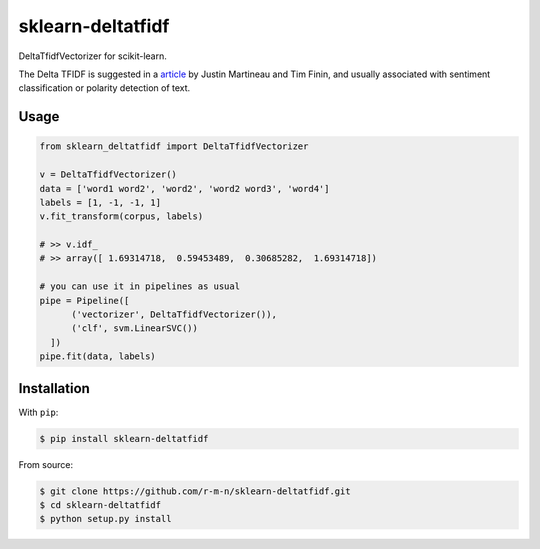 =================
sklearn-deltatfidf
=================

DeltaTfidfVectorizer for scikit-learn.

The Delta TFIDF is suggested in a article_ by Justin Martineau and Tim Finin, and usually associated with sentiment classification or polarity detection of text.

Usage
-----

.. code:: python

  from sklearn_deltatfidf import DeltaTfidfVectorizer

  v = DeltaTfidfVectorizer()
  data = ['word1 word2', 'word2', 'word2 word3', 'word4']
  labels = [1, -1, -1, 1]
  v.fit_transform(corpus, labels)

  # >> v.idf_
  # >> array([ 1.69314718,  0.59453489,  0.30685282,  1.69314718])

  # you can use it in pipelines as usual
  pipe = Pipeline([
        ('vectorizer', DeltaTfidfVectorizer()),
        ('clf', svm.LinearSVC())
    ])
  pipe.fit(data, labels)

Installation
------------

With ``pip``:

.. code-block:: console

    $ pip install sklearn-deltatfidf

From source:

.. code-block:: console

    $ git clone https://github.com/r-m-n/sklearn-deltatfidf.git
    $ cd sklearn-deltatfidf
    $ python setup.py install

.. _article: http://ebiquity.umbc.edu/_file_directory_/papers/446.pdf
